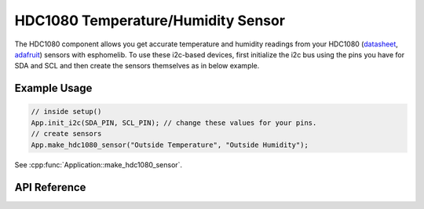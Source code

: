 HDC1080 Temperature/Humidity Sensor
===================================

The HDC1080 component allows you get accurate temperature and humidity readings from your HDC1080
(`datasheet <http://www.ti.com/lit/ds/symlink/hdc1080.pdf>`_,
`adafruit <https://www.adafruit.com/product/2635>`_) sensors with esphomelib. To use these
i2c-based devices, first initialize the i2c bus using the pins you have for SDA and SCL and
then create the sensors themselves as in below example.

Example Usage
-------------

.. code-block:: cpp

    // inside setup()
    App.init_i2c(SDA_PIN, SCL_PIN); // change these values for your pins.
    // create sensors
    App.make_hdc1080_sensor("Outside Temperature", "Outside Humidity");

.. cpp:namespace:: esphomelib

See :cpp:func:`Application::make_hdc1080_sensor`.

API Reference
-------------

.. cpp:namespace:: nullptr

.. doxygenclass:: sensor::HDC1080Component
    :members:
    :protected-members:
    :undoc-members:
